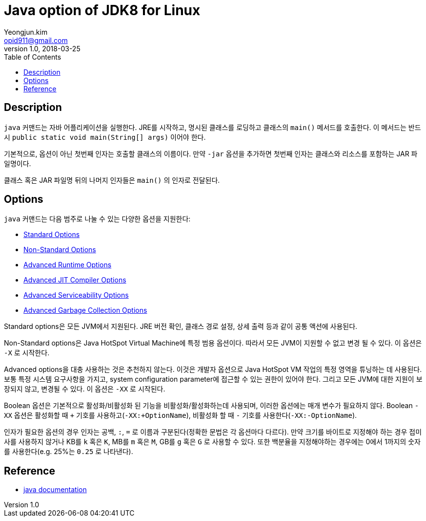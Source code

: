 = Java option of JDK8 for Linux
Yeongjun.kim <opid911@gmail.com>
v1.0, 2018-03-25
:toc:

== Description
`java` 커맨드는 자바 어플리케이션을 실행한다. JRE를 시작하고, 명시된 클래스를 로딩하고 클래스의 `main()` 메서드를 호출한다.
이 메서드는 반드시 `public static void main(String[] args)` 이어야 한다.

기본적으로, 옵션이 아닌 첫번째 인자는 호출할 클래스의 이름이다. 만약 `-jar` 옵션을 추가하면 첫번째 인자는 클래스와 리소스를 포함하는 JAR 파일명이다.

클래스 혹은 JAR 파일명 뒤의 나머지 인자들은 `main()` 의 인자로 전달된다.

== Options
`java` 커맨드는 다음 범주로 나눌 수 있는 다양한 옵션을 지원한다:

* link:./java-standard-options.adoc[Standard Options]
* link:./java-non-standard-options.adoc[Non-Standard Options]
* link:./java-advanced-runtime-options.adoc[Advanced Runtime Options]
* link:./java-advanced-jit-compiler-options.adoc[Advanced JIT Compiler Options]
* link:./java-advanced-serviceability-options.adoc[Advanced Serviceability Options]
* link:./java-advanced-gc-options.adoc[Advanced Garbage Collection Options]

Standard options은 모든 JVM에서 지원된다. JRE 버전 확인, 클래스 경로 설정, 상세 출력 등과 같이 공통 액션에 사용된다.

Non-Standard options은 Java HotSpot Virtual Machine에 특정 범용 옵션이다. 따라서 모든 JVM이 지원할 수 없고 변경 될 수 있다. 이 옵션은 `-X` 로 시작한다.

Advanced options을 대충 사용하는 것은 추천하지 않는다. 이것은 개발자 옵션으로 Java HotSpot VM 작업의 특정 영역을 튜닝하는 데 사용된다.
보통 특정 시스템 요구사항을 가지고, system configuration parameter에 접근할 수 있는 권한이 있어야 한다. 그리고 모든 JVM에 대한 지원이 보장되지 않고, 변경될 수 있다.
이 옵션은 `-XX` 로 시작된다.

Boolean 옵션은 기본적으로 활성화/비활성화 된 기능을 비활성화/활성화하는데 사용되며, 이러한 옵션에는 매개 변수가 필요하지 않다.
Boolean `-XX` 옵션은 활성화할 때 `+` 기호를 사용하고(`-XX:+OptionName`), 비활성화 할 때 `-` 기호를 사용한다(`-XX:-OptionName`).

인자가 필요한 옵션의 경우 인자는 공백, `:`, `=` 로 이름과 구분된다(정확한 문법은 각 옵션마다 다르다).
만약 크기를 바이트로 지정해야 하는 경우 접미사를 사용하지 않거나 KB를 `k` 혹은 `K`, MB를 `m` 혹은 `M`, GB를 `g` 혹은 `G` 로 사용할 수 있다.
또한 백분율을 지정해야하는 경우에는 0에서 1까지의 숫자를 사용한다(e.g. 25%는 `0.25` 로 나타낸다).

== Reference
* link:https://docs.oracle.com/javase/8/docs/technotes/tools/unix/java.html[java documentation]
